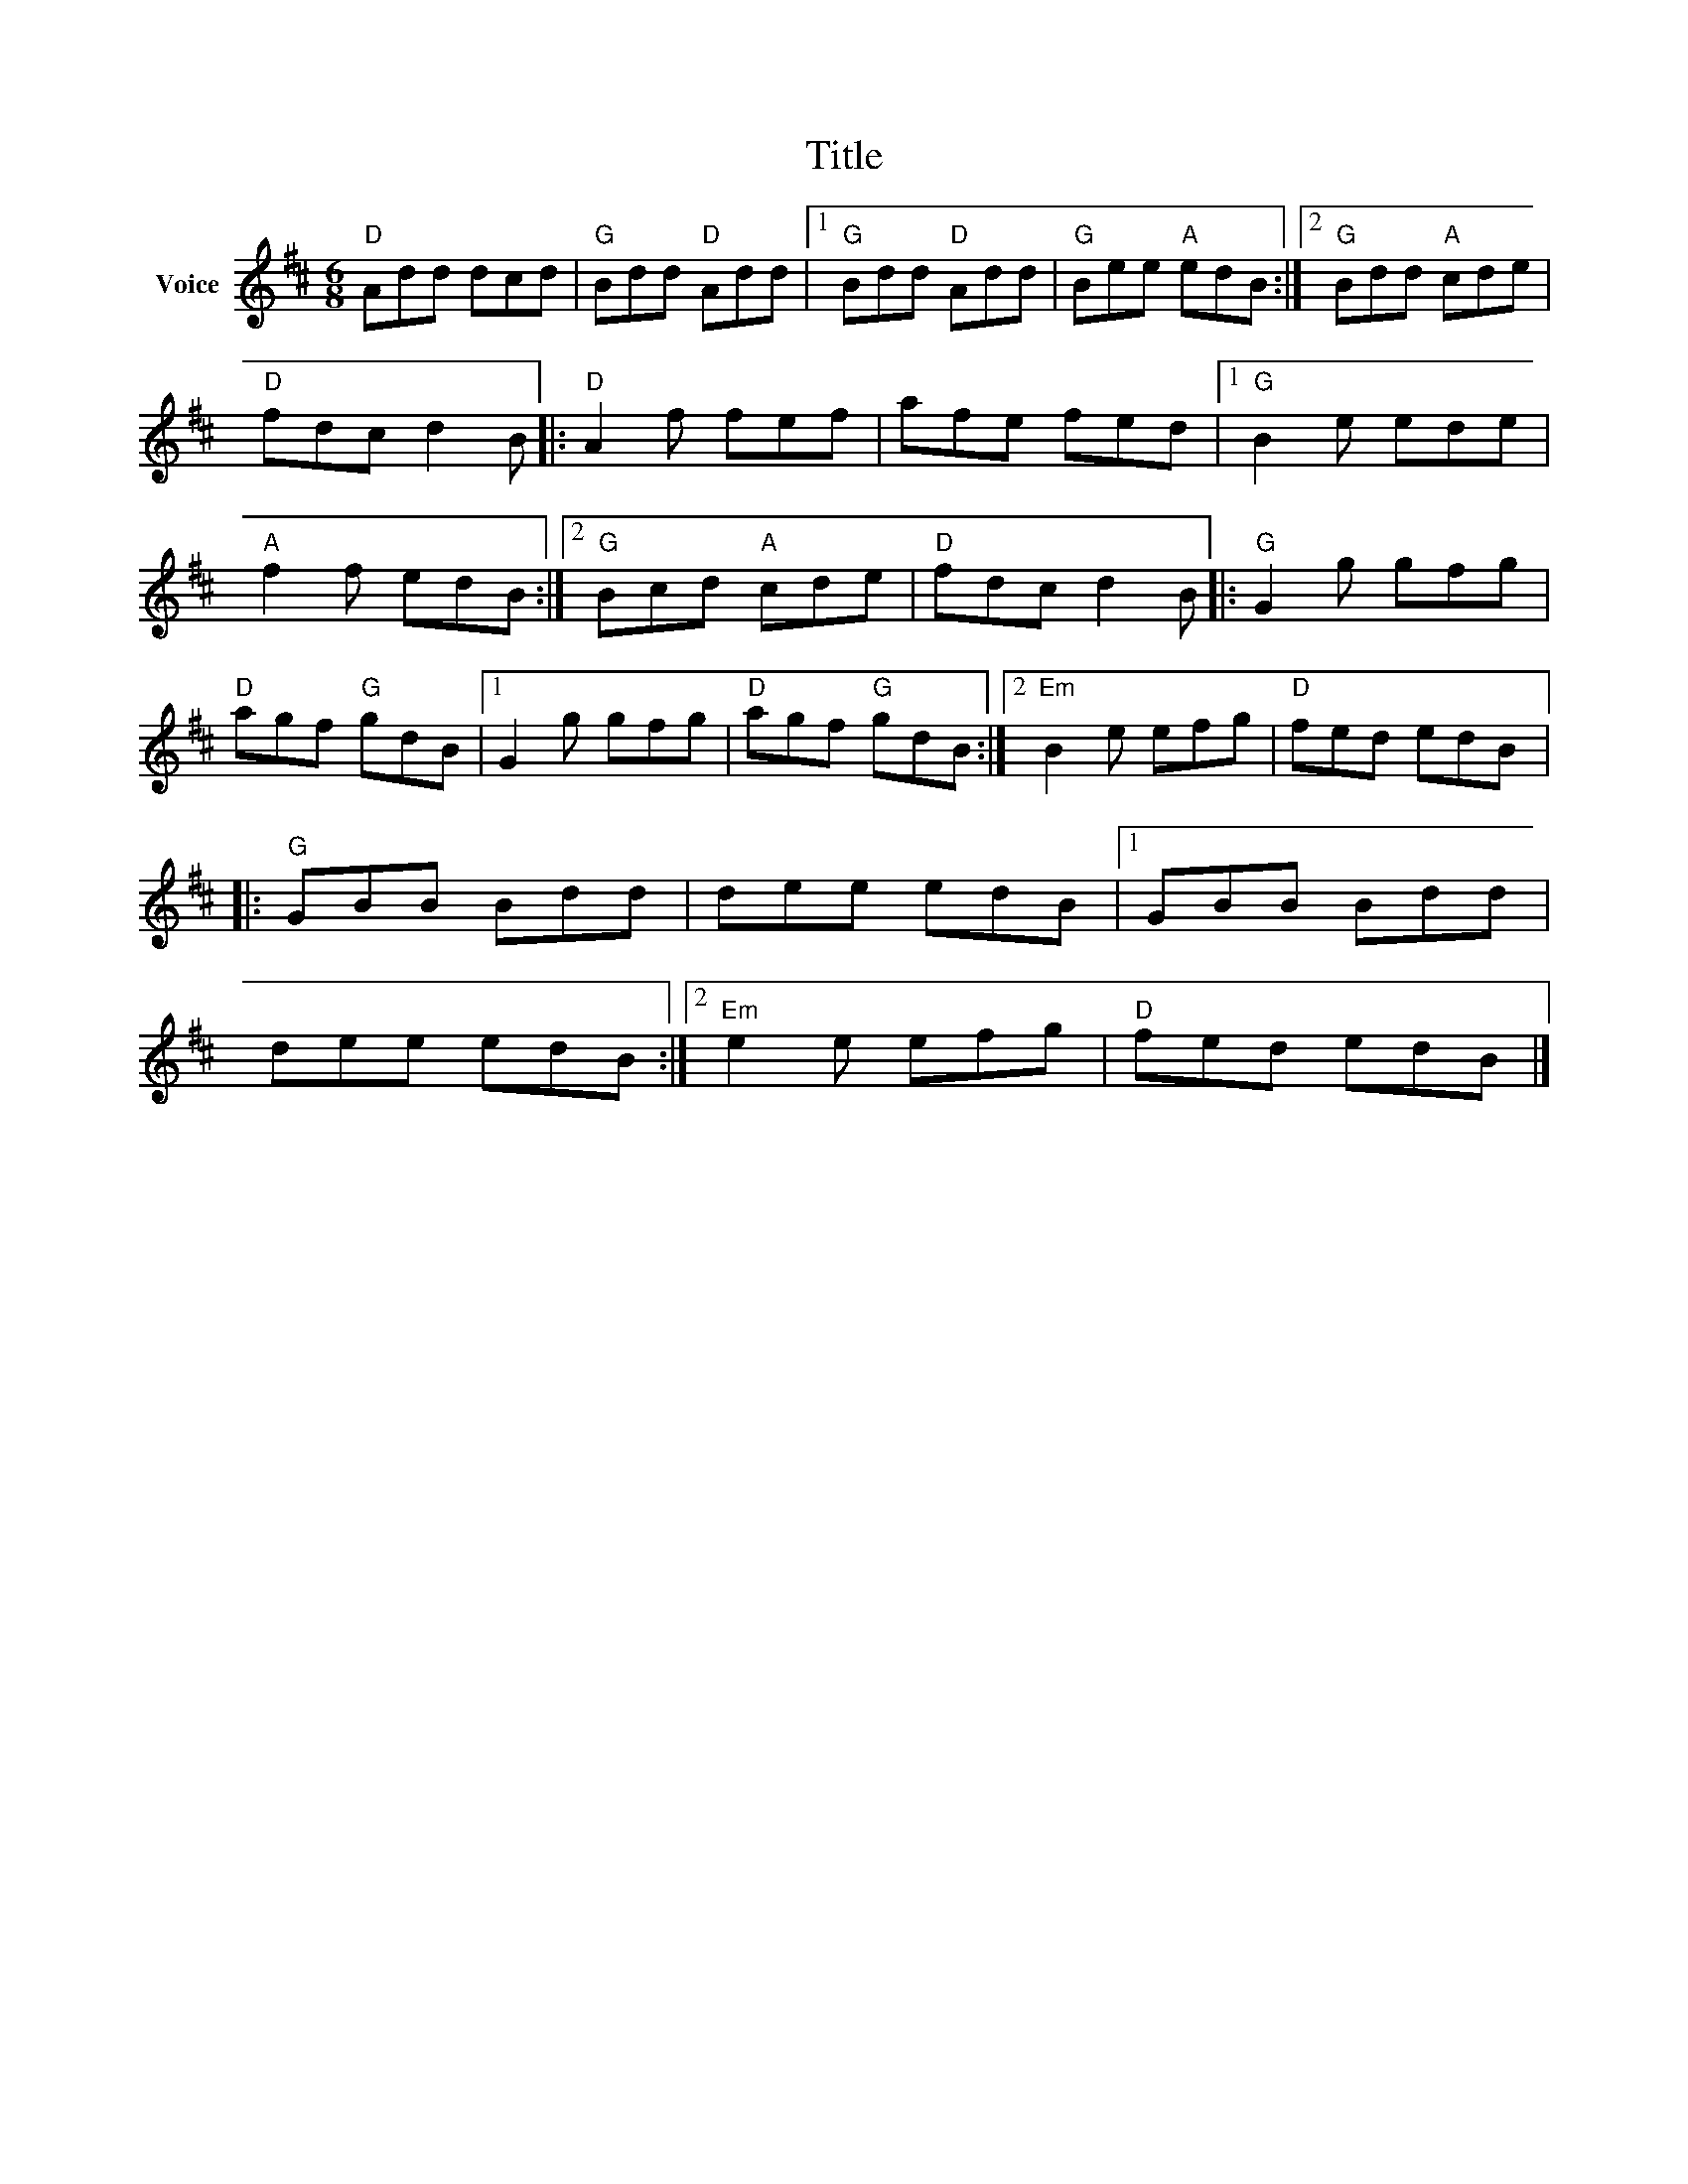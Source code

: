 X:1
T:Title
L:1/8
M:6/8
I:linebreak $
K:D
V:1 treble nm="Voice"
V:1
"D" Add dcd |"G" Bdd"D" Add |1"G" Bdd"D" Add |"G" Bee"A" edB :|2"G" Bdd"A" cde |"D" fdc d2 B |: %6
"D" A2 f fef | afe fed |1"G" B2 e ede |"A" f2 f edB :|2"G" Bcd"A" cde |"D" fdc d2 B |: %12
"G" G2 g gfg |"D" agf"G" gdB |1 G2 g gfg |"D" agf"G" gdB :|2"Em" B2 e efg |"D" fed edB |: %18
"G" GBB Bdd | dee edB |1 GBB Bdd | dee edB :|2"Em" e2 e efg |"D" fed edB |] %24
